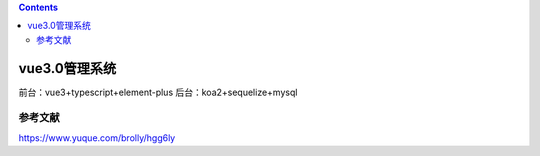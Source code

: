 .. contents::
   :depth: 3
..

vue3.0管理系统
==============

前台：vue3+typescript+element-plus 后台：koa2+sequelize+mysql

参考文献
--------

https://www.yuque.com/brolly/hgg6ly
